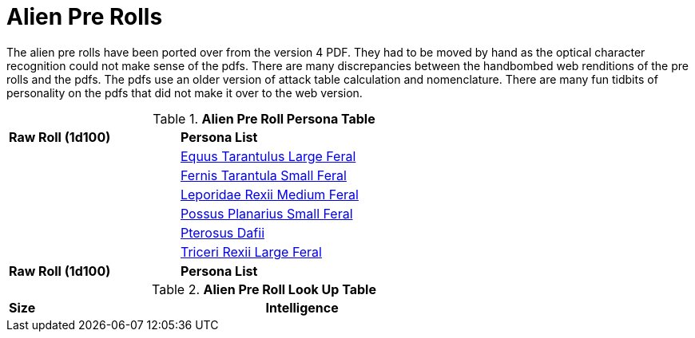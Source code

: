 = Alien Pre Rolls

The alien pre rolls have been ported over from the version 4 PDF.
They had to be moved by hand as the optical character recognition could not make sense of the pdfs.
There are many discrepancies between the handbombed web renditions of the pre rolls and the pdfs.
The pdfs use an older version of attack table calculation and nomenclature. 
There are many fun tidbits of personality on the pdfs that did not make it over to the web version.

.*Alien Pre Roll Persona Table*
[width="75%",cols="^1,<2",frame="all", stripes="even"]
|===

s|Raw Roll (1d100)
s|Persona List

|
|xref:pre_rolls:rp_alien_equus_tarantulus.adoc[Equus Tarantulus Large Feral, window=_blank]

|
|xref:pre_rolls:rp_alien_fernis_tarantula.adoc[Fernis Tarantula Small Feral, window=_blank]

|
|xref:pre_rolls:rp_alien_leporidae_rexii.adoc[Leporidae Rexii Medium Feral, window=_blank]

|
|xref:pre_rolls:rp_alien_possus_planarius.adoc[Possus Planarius Small Feral,window=_blank]

|
|xref:pre_rolls:rp_alien_pterosus_dafii.adoc[Pterosus Dafii, Small Feral,window=_blank]

|
|xref:pre_rolls:rp_alien_triceri_rexii.adoc[Triceri Rexii Large Feral, window=_blank]


s|Raw Roll (1d100)
s|Persona List


|===

.*Alien Pre Roll Look Up Table*
[width="75%",cols="<1,<1",frame="all", stripes="even"]
|===

s|Size
s|Intelligence


|===















